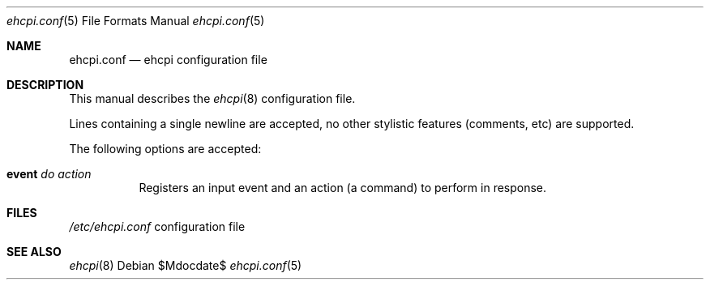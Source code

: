 .Dd $Mdocdate$
.Dt ehcpi.conf 5
.Os
.Sh NAME
.Nm ehcpi.conf
.Nd ehcpi configuration file
.Sh DESCRIPTION
This manual describes the
.Xr ehcpi 8
configuration file.
\n
Lines containing a single newline are accepted, no other stylistic features (comments, etc) are supported.
\n
The following options are accepted:
.Bl -tag -width Ds
.It Ic event Ar do Ar action
Registers an input event and an action (a command) to perform in response.
.Sh FILES
.Pa /etc/ehcpi.conf
configuration file
.Sh SEE ALSO
.Xr ehcpi 8

